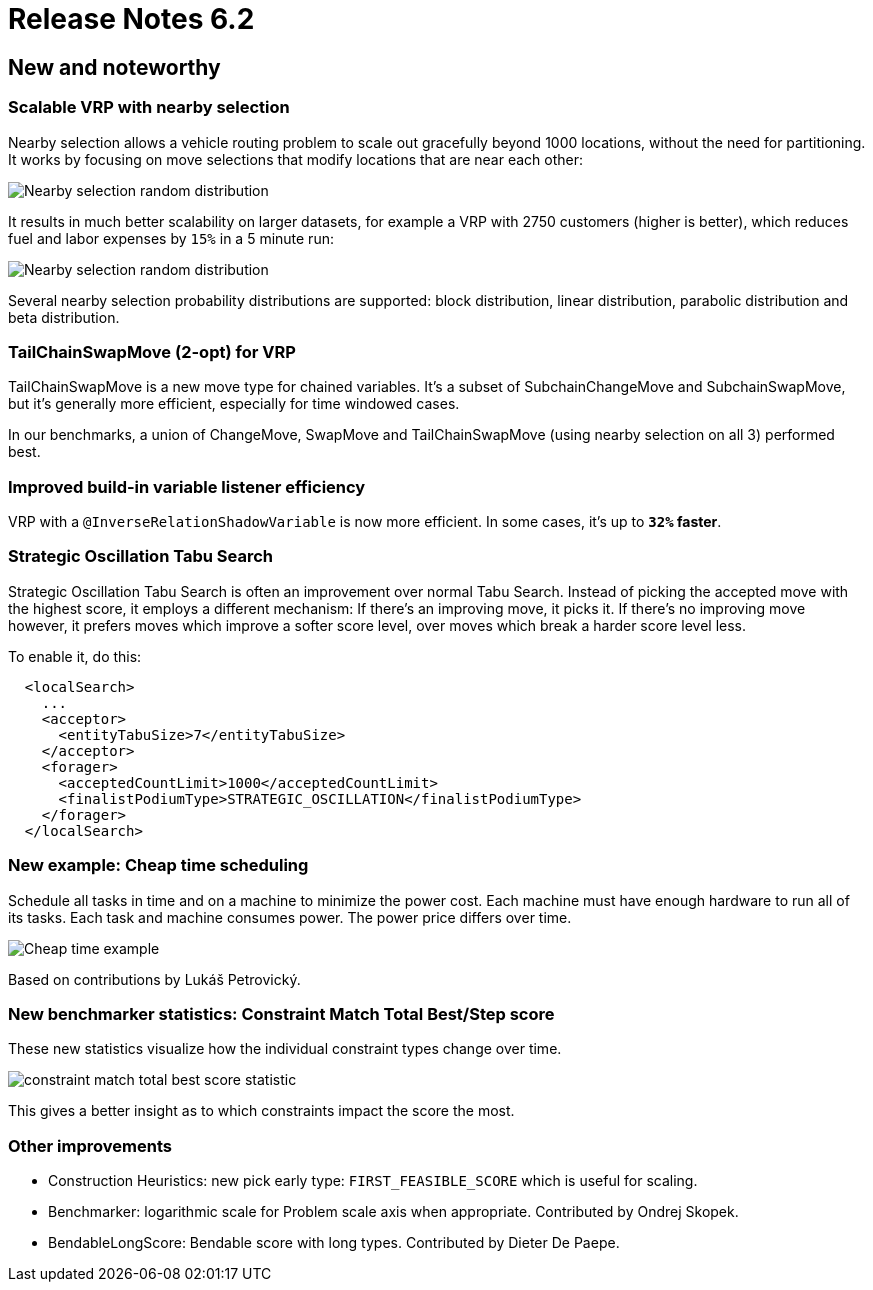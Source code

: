 = Release Notes 6.2
:awestruct-description: New and noteworthy, demos and status for OptaPlanner 6.2.
:awestruct-layout: releaseNotesBase
:awestruct-priority: 1.0
:awestruct-release_notes_version: 6.2
:awestruct-release_notes_version_qualifier: Final

[[NewAndNoteWorthy]]
== New and noteworthy

=== Scalable VRP with nearby selection

Nearby selection allows a vehicle routing problem to scale out gracefully beyond 1000 locations,
without the need for partitioning.
It works by focusing on move selections that modify locations that are near each other:

image:6.2/nearbySelectionRandomDistribution.png[Nearby selection random distribution]

It results in much better scalability on larger datasets, for example a VRP with 2750 customers
(higher is better), which reduces fuel and labor expenses by `15%` in a 5 minute run:

image:6.2/belgium-road-time-n2750-k55_nearbyWithLA.png[Nearby selection random distribution]

Several nearby selection probability distributions are supported:
block distribution, linear distribution, parabolic distribution and beta distribution.

=== TailChainSwapMove (2-opt) for VRP

TailChainSwapMove is a new move type for chained variables.
It's a subset of SubchainChangeMove and SubchainSwapMove, but it's generally more efficient,
especially for time windowed cases.

In our benchmarks, a union of ChangeMove, SwapMove and TailChainSwapMove (using nearby selection on all 3)
performed best.

=== Improved build-in variable listener efficiency

VRP with a `@InverseRelationShadowVariable` is now more efficient. In some cases, it's up to *`32%` faster*.

=== Strategic Oscillation Tabu Search

Strategic Oscillation Tabu Search is often an improvement over normal Tabu Search.
Instead of picking the accepted move with the highest score, it employs a different mechanism:
If there's an improving move, it picks it. If there's no improving move however,
it prefers moves which improve a softer score level, over moves which break a harder score level less.

To enable it, do this:

[source,xml]
----
  <localSearch>
    ...
    <acceptor>
      <entityTabuSize>7</entityTabuSize>
    </acceptor>
    <forager>
      <acceptedCountLimit>1000</acceptedCountLimit>
      <finalistPodiumType>STRATEGIC_OSCILLATION</finalistPodiumType>
    </forager>
  </localSearch>
----

=== New example: Cheap time scheduling

Schedule all tasks in time and on a machine to minimize the power cost.
Each machine must have enough hardware to run all of its tasks.
Each task and machine consumes power. The power price differs over time.

image:6.2/cheapTimeExampleScreenshot.png[Cheap time example]

Based on contributions by Lukáš Petrovický.

=== New benchmarker statistics: Constraint Match Total Best/Step score

These new statistics visualize how the individual constraint types change over time.

image:6.2/constraintMatchTotalBestScoreStatistic.png[constraint match total best score statistic]

This gives a better insight as to which constraints impact the score the most.

=== Other improvements

* Construction Heuristics: new pick early type: `FIRST_FEASIBLE_SCORE` which is useful for scaling.
* Benchmarker: logarithmic scale for Problem scale axis when appropriate. Contributed by Ondrej Skopek.
* BendableLongScore: Bendable score with long types. Contributed by Dieter De Paepe.
